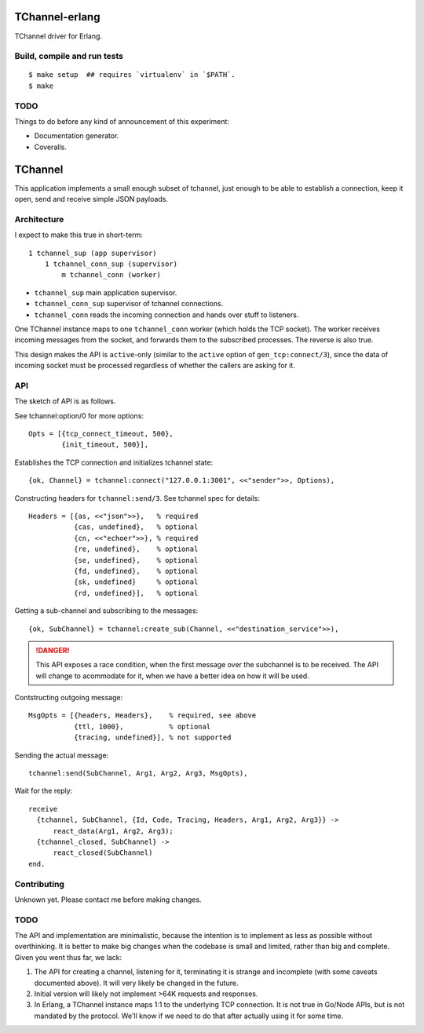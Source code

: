 .. image:: https://api.travis-ci.org/Motiejus/tchannel-erlang.png?branch=master
    :target: http://travis-ci.org/Motiejus/tchannel-erlang

TChannel-erlang
===============

TChannel driver for Erlang.

Build, compile and run tests
----------------------------

::

    $ make setup  ## requires `virtualenv` in `$PATH`.
    $ make

TODO
----

Things to do before any kind of announcement of this experiment:

* Documentation generator.
* Coveralls.

TChannel
========

This application implements a small enough subset of tchannel, just enough to
be able to establish a connection, keep it open, send and receive simple JSON
payloads.

Architecture
------------

I expect to make this true in short-term::

    1 tchannel_sup (app supervisor)
        1 tchannel_conn_sup (supervisor)
            m tchannel_conn (worker)

* ``tchannel_sup`` main application supervisor.
* ``tchannel_conn_sup`` supervisor of tchannel connections.
* ``tchannel_conn`` reads the incoming connection and hands over stuff to
  listeners.

One TChannel instance maps to one ``tchannel_conn`` worker (which holds the TCP
socket). The worker receives incoming messages from the socket, and forwards
them to the subscribed processes. The reverse is also true.

This design makes the API is ``active``-only (similar to the ``active`` option
of ``gen_tcp:connect/3``), since the data of incoming socket must be processed
regardless of whether the callers are asking for it.


API
---

The sketch of API is as follows.

See tchannel:option/0 for more options::

  Opts = [{tcp_connect_timeout, 500},
          {init_timeout, 500}],

Establishes the TCP connection and initializes tchannel state::

  {ok, Channel} = tchannel:connect("127.0.0.1:3001", <<"sender">>, Options),

Constructing headers for ``tchannel:send/3``. See tchannel spec for details::

  Headers = [{as, <<"json">>},   % required
             {cas, undefined},   % optional
             {cn, <<"echoer">>}, % required
             {re, undefined},    % optional
             {se, undefined},    % optional
             {fd, undefined},    % optional
             {sk, undefined}     % optional
             {rd, undefined}],   % optional

Getting a sub-channel and subscribing to the messages::

  {ok, SubChannel} = tchannel:create_sub(Channel, <<"destination_service">>),

.. DANGER::
   This API exposes a race condition, when the first message over the
   subchannel is to be received. The API will change to acommodate for it, when
   we have a better idea on how it will be used.

Contstructing outgoing message::

  MsgOpts = [{headers, Headers},    % required, see above
             {ttl, 1000},           % optional
             {tracing, undefined}], % not supported

Sending the actual message::

  tchannel:send(SubChannel, Arg1, Arg2, Arg3, MsgOpts),

Wait for the reply::

  receive
    {tchannel, SubChannel, {Id, Code, Tracing, Headers, Arg1, Arg2, Arg3}} ->
        react_data(Arg1, Arg2, Arg3);
    {tchannel_closed, SubChannel} ->
        react_closed(SubChannel)
  end.

Contributing
------------

Unknown yet. Please contact me before making changes.

TODO
----

The API and implementation are minimalistic, because the intention is to
implement as less as possible without overthinking. It is better to make big
changes when the codebase is small and limited, rather than big and complete.
Given you went thus far, we lack:

1. The API for creating a channel, listening for it, terminating it is strange
   and incomplete (with some caveats documented above).  It will very likely be
   changed in the future.
2. Initial version will likely not implement >64K requests and responses.
3. In Erlang, a TChannel instance maps 1:1 to the underlying TCP connection. It
   is not true in Go/Node APIs, but is not mandated by the protocol. We'll know
   if we need to do that after actually using it for some time.
